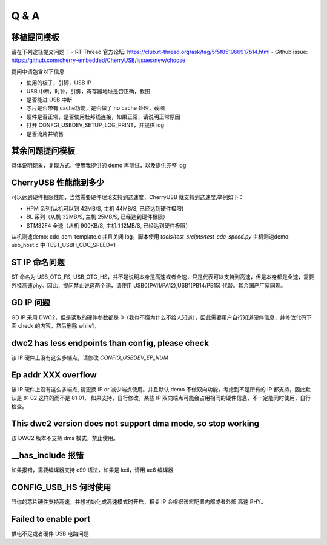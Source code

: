 Q & A
==============================

移植提问模板
----------------

请在下列途径提交问题：
- RT-Thread 官方论坛: https://club.rt-thread.org/ask/tag/5f5f851966917b14.html
- Github issue: https://github.com/cherry-embedded/CherryUSB/issues/new/choose

提问中请包含以下信息：

- 使用的板子，引脚，USB IP
- USB 中断，时钟，引脚，寄存器地址是否正确，截图
- 是否能进 USB 中断
- 芯片是否带有 cache功能，是否做了 no cache 处理，截图
- 硬件是否正常，是否使用杜邦线连接，如果正常，请说明正常原因
- 打开 CONFGI_USBDEV_SETUP_LOG_PRINT，并提供 log
- 是否流片并销售

其余问题提问模板
------------------

具体说明现象，复现方式，使用我提供的 demo 再测试，以及提供完整 log

CherryUSB 性能能到多少
----------------------------------------------------------------

可以达到硬件极限性能，当然需要硬件理论支持到这速度，CherryUSB 就支持到这速度,举例如下：

- HPM 系列(从机可以到 42MB/S, 主机 44MB/S, 已经达到硬件极限)
- BL 系列（从机 32MB/S, 主机 25MB/S, 已经达到硬件极限）
- STM32F4 全速（从机 900KB/S, 主机 1.12MB/S, 已经达到硬件极限）

从机测速demo: cdc_acm_template.c 并且关闭 log，脚本使用 `tools/test_srcipts/test_cdc_speed.py`
主机测速demo: usb_host.c 中 TEST_USBH_CDC_SPEED=1

ST IP 命名问题
------------------

ST 命名为 USB_OTG_FS, USB_OTG_HS，并不是说明本身是高速或者全速，只是代表可以支持到高速，但是本身都是全速，需要外挂高速phy。因此，提问禁止说这两个词，请使用 USB0(PA11/PA12),USB1(PB14/PB15) 代替。其余国产厂家同理。

GD IP 问题
------------------

GD IP 采用 DWC2，但是读取的硬件参数都是 0（我也不懂为什么不给人知道），因此需要用户自行知道硬件信息，并修改代码下面 check 的内容，然后删除 while1。

dwc2 has less endpoints than config, please check
---------------------------------------------------------------

该 IP 硬件上没有这么多端点，请修改 `CONFIG_USBDEV_EP_NUM`

Ep addr XXX overflow
------------------------------

该 IP 硬件上没有这么多端点, 请更换 IP or 减少端点使用。并且默认 demo 不做双向功能，考虑到不是所有的 IP 都支持，因此默认是 81 02 这样的而不是 81 01，
如果支持，自行修改。某些 IP 双向端点可能会占用相同的硬件信息，不一定能同时使用，自行检查。

This dwc2 version does not support dma mode, so stop working
----------------------------------------------------------------

该 DWC2 版本不支持 dma 模式，禁止使用。

__has_include 报错
------------------------------------------------------------------
如果报错，需要编译器支持 c99 语法，如果是 keil，请用 ac6 编译器

CONFIG_USB_HS 何时使用
----------------------------------------------------------------

当你的芯片硬件支持高速，并想初始化成高速模式时开启，相关 IP 会根据该宏配置内部或者外部 高速 PHY。


Failed to enable port
----------------------------------------------------------------

供电不足或者硬件 USB 电路问题